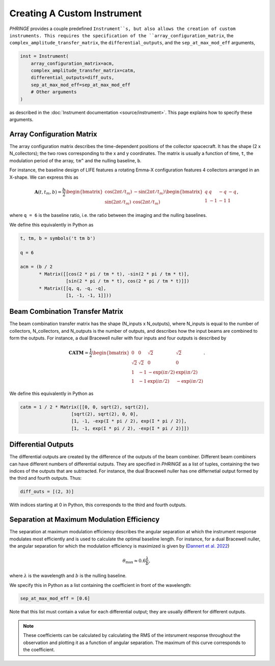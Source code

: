 .. _create_custom_instrument:

Creating A Custom Instrument
============================

`PHRINGE` provides a couple predefined ``Instrument``s, but also allows the creation of custom instruments.
This requires the specification of the ``array_configuration_matrix``, the ``complex_amplitude_transfer_matrix``, the ``differential_outputs``, and
the ``sep_at_max_mod_eff`` arguments,

.. code-block:: Python

    inst = Instrument(
        array_configuration_matrix=acm,
        complex_amplitude_transfer_matrix=catm,
        differential_outputs=diff_outs,
        sep_at_max_mod_eff=sep_at_max_mod_eff
        # Other arguments
    )

as described in the :doc:`Instrument documentation <source/instrument>`.
This page explains how to specify these arguments.

Array Configuration Matrix
--------------------------
The array configuration matrix describes the time-dependent positions of the collector spacecraft.
It has the shape (2 x N_collectors); the two rows corresponding to the x and y coordinates. The matrix is usually a function
of time, ``t``, the modulation period of the array, ``tm^`` and the nulling baseline, ``b``.

For instance, the baseline design of LIFE features a rotating Emma-X configuration features 4 collectors arranged in an X-shape.
We can express this as

.. math::
    \mathbf{A}(t, t_m, b) = \frac{b}{2}\begin{bmatrix}
        \cos(2\pi t/t_m) & -\sin(2\pi t/t_m)\\
        \sin(2\pi t/t_m) & \cos(2\pi t/t_m)
    \end{bmatrix}
    \begin{bmatrix}
        q & q & -q & -q\\
        1 & -1 & -1 & 1
    \end{bmatrix},

where ``q = 6`` is the baseline ratio, i.e. the ratio between the imaging and the nulling baselines.

We define this equivalently in Python as

.. code-block:: python

    t, tm, b = symbols('t tm b')

    q = 6

    acm = (b / 2
           * Matrix([[cos(2 * pi / tm * t), -sin(2 * pi / tm * t)],
                     [sin(2 * pi / tm * t), cos(2 * pi / tm * t)]])
           * Matrix([[q, q, -q, -q],
                     [1, -1, -1, 1]]))



Beam Combination Transfer Matrix
--------------------------------
The beam combination transfer matrix has the shape (N_inputs x N_outputs), where N_inputs is equal to the number of collectors, N_collectors, and N_outputs is the number of outputs,
and describes how the input beams are combined to form the outputs. For instance, a dual Bracewell nuller with four inputs
and four outputs is described by

.. math::
    \mathbf{CATM} = \frac{1}{2}\begin{bmatrix}
        0 & 0 & \sqrt{2} & \sqrt{2}\\
        \sqrt{2} & \sqrt{2} & 0 & 0\\
        1 & -1 & -\exp(i \pi / 2) & \exp(i \pi / 2)\\
        1 & -1 & \exp(i \pi / 2) & -\exp(i \pi / 2)
    \end{bmatrix}.

We define this equivalently in Python as

.. code-block:: python

    catm = 1 / 2 * Matrix([[0, 0, sqrt(2), sqrt(2)],
                       [sqrt(2), sqrt(2), 0, 0],
                       [1, -1, -exp(I * pi / 2), exp(I * pi / 2)],
                       [1, -1, exp(I * pi / 2), -exp(I * pi / 2)]])

Differential Outputs
--------------------
The differential outputs are created by the difference of the outputs of the beam combiner.
Different beam combiners can have different numbers of differential outputs. They are specified in
`PHRINGE` as a list of tuples, containing the two indices of the outputs that are subtracted.
For instance, the dual Bracewell nuller has one differnetial output formed by the third and fourth outputs.
Thus:

.. code-block:: python

    diff_outs = [(2, 3)]

With indices starting at 0 in Python, this corresponds to the third and fourth outputs.

Separation at Maximum Modulation Efficiency
-------------------------------------------
The separation at maximum modulation efficiency describes the angular separation at which the instrument response modulates most efficiently and
is used to calculate the optimal baseline length. For instance, for a dual Bracewell nuller, the angular separation for which
the modulation efficiency is maximized is given by (`Dannert et al. 2022 <https://www.aanda.org/articles/aa/abs/2022/08/aa41958-21/aa41958-21.html>`_)

.. math::
    \theta_{\text{max}} \approx 0.6 \frac{\lambda}{b},

where :math:`\lambda` is the wavelength and :math:`b` is the nulling baseline.

We specify this in Python as a list containing the coefficient in front of the wavelength:

.. code-block:: python

    sep_at_max_mod_eff = [0.6]

Note that this list must contain a value for each differential output; they are usually different for different outputs.

.. note::
    These coefficients can be calculated by calculating the RMS of the intsrument response throughout the observation and plotting it as a function of angular separation.
    The maximum of this curve corresponds to the coefficient.



